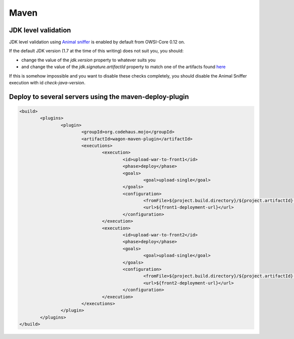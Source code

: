 Maven
=====

JDK level validation
--------------------

JDK level validation using `Animal sniffer <http://www.mojohaus.org/animal-sniffer/animal-sniffer-maven-plugin/>`_ is enabled by default from OWSI-Core 0.12 on.

If the default JDK version (1.7 at the time of this writing) does not suit you, you should:

* change the value of the `jdk.version` property to whatever suits you
* and change the value of the `jdk.signature.artifactId` property to match one of the artifacts found `here <http://search.maven.org/#search|ga|1|g%3A%22org.codehaus.mojo.signature%22>`_

If this is somehow impossible and you want to disable these checks completely, you should disable the Animal Sniffer execution with id `check-java-version`.

Deploy to several servers using the maven-deploy-plugin
-------------------------------------------------------

.. code-block:: xml

   <build>
	   <plugins>
		   <plugin>
			   <groupId>org.codehaus.mojo</groupId>
			   <artifactId>wagon-maven-plugin</artifactId>
			   <executions>
				   <execution>
					   <id>upload-war-to-front1</id>
					   <phase>deploy</phase>
					   <goals>
						   <goal>upload-single</goal>
					   </goals>
					   <configuration>
						   <fromFile>${project.build.directory}/${project.artifactId}-${project.version}-${assembly.environment}.tar.gz</fromFile>
						   <url>${front1-deployment-url}</url>
					   </configuration>
				   </execution>
				   <execution>
					   <id>upload-war-to-front2</id>
					   <phase>deploy</phase>
					   <goals>
						   <goal>upload-single</goal>
					   </goals>
					   <configuration>
						   <fromFile>${project.build.directory}/${project.artifactId}-${project.version}-${assembly.environment}.tar.gz</fromFile>
						   <url>${front2-deployment-url}</url>
					   </configuration>
				   </execution>
			   </executions>
		   </plugin>
	   </plugins>
   </build>

